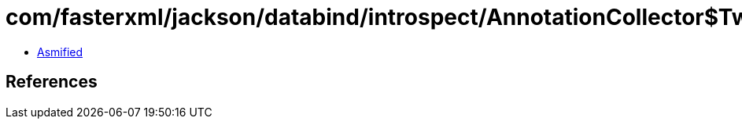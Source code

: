= com/fasterxml/jackson/databind/introspect/AnnotationCollector$TwoAnnotations.class

 - link:AnnotationCollector$TwoAnnotations-asmified.java[Asmified]

== References

